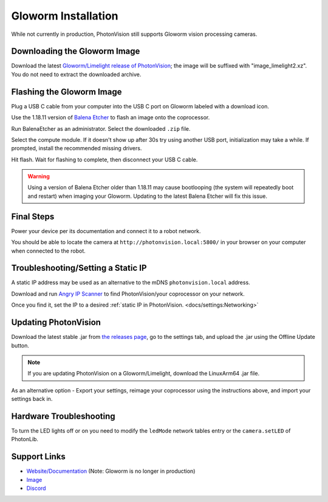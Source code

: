 Gloworm Installation
====================
While not currently in production, PhotonVision still supports Gloworm vision processing cameras.

Downloading the Gloworm Image
-----------------------------
Download the latest `Gloworm/Limelight release of PhotonVision <https://github.com/photonvision/photonvision/releases>`_; the image will be suffixed with "image_limelight2.xz". You do not need to extract the downloaded archive.

Flashing the Gloworm Image
--------------------------
Plug a USB C cable from your computer into the USB C port on Gloworm labeled with a download icon.

Use the 1.18.11 version of `Balena Etcher <https://github.com/balena-io/etcher/releases/tag/v1.18.11>`_ to flash an image onto the coprocessor.

Run BalenaEtcher as an administrator. Select the downloaded ``.zip`` file.

Select the compute module. If it doesn't show up after 30s try using another USB port, initialization may take a while. If prompted, install the recommended missing drivers.

Hit flash. Wait for flashing to complete, then disconnect your USB C cable.

.. warning:: Using a version of Balena Etcher older than 1.18.11 may cause bootlooping (the system will repeatedly boot and restart) when imaging your Gloworm. Updating to the latest Balena Etcher will fix this issue.

Final Steps
-----------
Power your device per its documentation and connect it to a robot network.

You should be able to locate the camera at ``http://photonvision.local:5800/`` in your browser on your computer when connected to the robot.

Troubleshooting/Setting a Static IP
-----------------------------------
A static IP address may be used as an alternative to the mDNS ``photonvision.local`` address.

Download and run `Angry IP Scanner <https://angryip.org/download/#windows>`_ to find PhotonVision/your coprocessor on your network.

.. image:: images/angryIP.png

Once you find it, set the IP to a desired :ref:`static IP in PhotonVision. <docs/settings:Networking>`

Updating PhotonVision
---------------------
Download the latest stable .jar from `the releases page <https://github.com/PhotonVision/photonvision/releases>`_, go to the settings tab, and upload the .jar using the Offline Update button.

.. note:: If you are updating PhotonVision on a Gloworm/Limelight, download the LinuxArm64 .jar file.

As an alternative option - Export your settings, reimage your coprocessor using the instructions above, and import your settings back in.

Hardware Troubleshooting
------------------------
To turn the LED lights off or on you need to modify the ``ledMode`` network tables entry or the ``camera.setLED`` of PhotonLib.


Support Links
-------------

* `Website/Documentation <https://photonvision.github.io/gloworm-docs/docs/quickstart/#finding-gloworm>`__ (Note: Gloworm is no longer in production)

* `Image <https://github.com/gloworm-vision/pi-img-updator/releases>`__

* `Discord <https://discord.com/invite/DncQRky>`__
